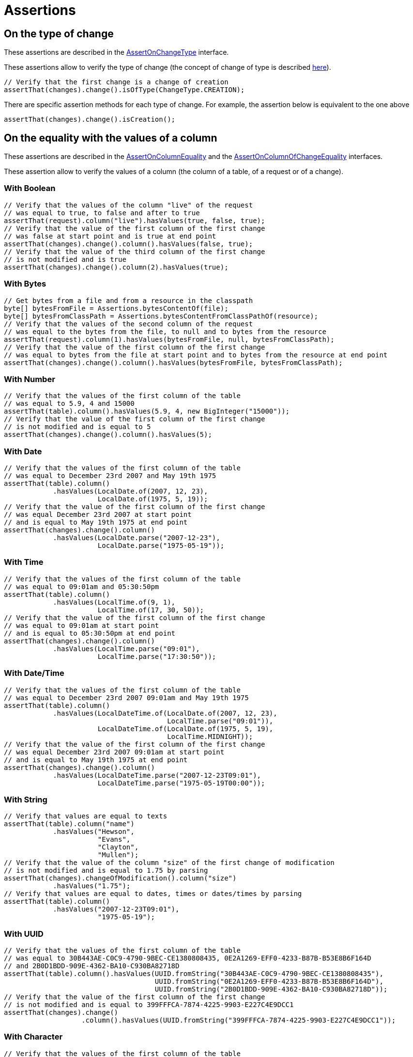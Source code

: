 = Assertions

== On the type of change

These assertions are described in the https://www.javadoc.io/doc/org.assertj/assertj-db/latest/org/assertj/db/api/assertions/AssertOnChangeType.html[AssertOnChangeType] interface.

These assertions allow to verify the type of change (the concept of change of type is described xref::concepts/types.adoc#change_type[here]).

[source,java]
----
// Verify that the first change is a change of creation
assertThat(changes).change().isOfType(ChangeType.CREATION);
----

There are specific assertion methods for each type of change. For example, the assertion below is equivalent to the one above

[source,java]
----
assertThat(changes).change().isCreation();
----

== On the equality with the values of a column

These assertions are described in the https://www.javadoc.io/doc/org.assertj/assertj-db/latest/org/assertj/db/api/assertions/AssertOnColumnEquality.html[AssertOnColumnEquality]
and the https://www.javadoc.io/doc/org.assertj/assertj-db/latest/org/assertj/db/api/assertions/AssertOnColumnOfChangeEquality.html[AssertOnColumnOfChangeEquality] interfaces.

These assertion allow to verify the values of a column (the column of a table, of a request or of a change).

=== With Boolean

[source,java]
----
// Verify that the values of the column "live" of the request
// was equal to true, to false and after to true
assertThat(request).column("live").hasValues(true, false, true);
// Verify that the value of the first column of the first change
// was false at start point and is true at end point
assertThat(changes).change().column().hasValues(false, true);
// Verify that the value of the third column of the first change
// is not modified and is true
assertThat(changes).change().column(2).hasValues(true);
----

=== With Bytes

[source,java]
----
// Get bytes from a file and from a resource in the classpath
byte[] bytesFromFile = Assertions.bytesContentOf(file);
byte[] bytesFromClassPath = Assertions.bytesContentFromClassPathOf(resource);
// Verify that the values of the second column of the request
// was equal to the bytes from the file, to null and to bytes from the resource 
assertThat(request).column(1).hasValues(bytesFromFile, null, bytesFromClassPath);
// Verify that the value of the first column of the first change
// was equal to bytes from the file at start point and to bytes from the resource at end point
assertThat(changes).change().column().hasValues(bytesFromFile, bytesFromClassPath);
----

=== With Number

[source,java]
----
// Verify that the values of the first column of the table
// was equal to 5.9, 4 and 15000
assertThat(table).column().hasValues(5.9, 4, new BigInteger("15000"));
// Verify that the value of the first column of the first change
// is not modified and is equal to 5
assertThat(changes).change().column().hasValues(5);
----

=== With Date

[source,java]
----
// Verify that the values of the first column of the table
// was equal to December 23rd 2007 and May 19th 1975 
assertThat(table).column()
            .hasValues(LocalDate.of(2007, 12, 23),
                       LocalDate.of(1975, 5, 19));
// Verify that the value of the first column of the first change
// was equal December 23rd 2007 at start point
// and is equal to May 19th 1975 at end point
assertThat(changes).change().column()
            .hasValues(LocalDate.parse("2007-12-23"),
                       LocalDate.parse("1975-05-19"));
----

=== With Time

[source,java]
----
// Verify that the values of the first column of the table
// was equal to 09:01am and 05:30:50pm 
assertThat(table).column()
            .hasValues(LocalTime.of(9, 1),
                       LocalTime.of(17, 30, 50));
// Verify that the value of the first column of the first change
// was equal to 09:01am at start point
// and is equal to 05:30:50pm at end point
assertThat(changes).change().column()
            .hasValues(LocalTime.parse("09:01"),
                       LocalTime.parse("17:30:50"));
----

=== With Date/Time

[source,java]
----
// Verify that the values of the first column of the table
// was equal to December 23rd 2007 09:01am and May 19th 1975 
assertThat(table).column()
            .hasValues(LocalDateTime.of(LocalDate.of(2007, 12, 23),
                                        LocalTime.parse("09:01")),
                       LocalDateTime.of(LocalDate.of(1975, 5, 19),
                                        LocalTime.MIDNIGHT));
// Verify that the value of the first column of the first change
// was equal December 23rd 2007 09:01am at start point
// and is equal to May 19th 1975 at end point
assertThat(changes).change().column()
            .hasValues(LocalDateTime.parse("2007-12-23T09:01"),
                       LocalDateTime.parse("1975-05-19T00:00"));
----

=== With String

[source,java]
----
// Verify that values are equal to texts 
assertThat(table).column("name")
            .hasValues("Hewson",
                       "Evans",
                       "Clayton",
                       "Mullen");
// Verify that the value of the column "size" of the first change of modification
// is not modified and is equal to 1.75 by parsing
assertThat(changes).changeOfModification().column("size")
            .hasValues("1.75");
// Verify that values are equal to dates, times or dates/times by parsing 
assertThat(table).column()
            .hasValues("2007-12-23T09:01"),
                       "1975-05-19");
----

=== With UUID

[source,java]
----
// Verify that the values of the first column of the table
// was equal to 30B443AE-C0C9-4790-9BEC-CE1380808435, 0E2A1269-EFF0-4233-B87B-B53E8B6F164D
// and 2B0D1BDD-909E-4362-BA10-C930BA82718D
assertThat(table).column().hasValues(UUID.fromString("30B443AE-C0C9-4790-9BEC-CE1380808435"), 
                                     UUID.fromString("0E2A1269-EFF0-4233-B87B-B53E8B6F164D"), 
                                     UUID.fromString("2B0D1BDD-909E-4362-BA10-C930BA82718D"));
// Verify that the value of the first column of the first change
// is not modified and is equal to 399FFFCA-7874-4225-9903-E227C4E9DCC1
assertThat(changes).change()
                   .column().hasValues(UUID.fromString("399FFFCA-7874-4225-9903-E227C4E9DCC1"));
----

=== With Character

[source,java]
----
// Verify that the values of the first column of the table
// was equal to 'T', 'e', 's' and 't' 
assertThat(table).column().hasValues('T', 'e', 's', 't');
// Verify that the value of the first column of the first change
// is not modified and is equal to 'T'
assertThat(changes).change().column().hasValues('T');
----

== On the name of a column

This assertion is described in the https://www.javadoc.io/doc/org.assertj/assertj-db/latest/org/assertj/db/api/assertions/AssertOnColumnName.html[AssertOnColumnName] interface.

This assertion allows to verify the name of a column (the column of a table, of a request or of a change).

[source,java]
----
// Verify that the fifth column of the table is called "firstname"
assertThat(table).column(4).hasColumnName("firstname");
// Verify that the third value of the second row of the request is in a column called "name"
assertThat(request).row(1).value(2).hasColumnName("name");
// Verify that the first column of the first change is called "id"
assertThat(changes).change().column().hasColumnName("id");
----

== On the nullity of the values of a column

These assertions are described in the https://www.javadoc.io/doc/org.assertj/assertj-db/latest/org/assertj/db/api/assertions/AssertOnColumnNullity.html[AssertOnColumnNullity] interface.

These assertion allows to verify the nullity of the values of a column (the column of a table or of a request).

[source,java]
----
// Verify that the fifth column of the table has only null values
assertThat(table).column(4).hasOnlyNullValues();
// Verify that the column "name" has only not null values
assertThat(request).column("name").hasOnlyNotNullValues();
----

== On the nullity of the values of a row

These assertions are described in the https://www.javadoc.io/doc/org.assertj/assertj-db/latest/org/assertj/db/api/assertions/AssertOnRowNullity.html[AssertOnRowNullity] interface.

These assertion allows to verify the nullity of the values of a row (the row of a table or of a request).

[source,java]
----
// Verify that the fifth row of the table has only not null values
assertThat(table).row(4).hasOnlyNotNullValues();
// Verify that the first column has only not null values
assertThat(request).row().hasOnlyNotNullValues();
----

== On the type of column

These assertions are described in the https://www.javadoc.io/doc/org.assertj/assertj-db/latest/org/assertj/db/api/assertions/AssertOnColumnType.html[AssertOnColumnType] interface.

These assertions allow to verify the type of the values of a column (a column from a table, from a request or from a change).

[source,java]
----
// Verify that the values of the column called "firstname"
// of the table are a text (null values are considered as wrong)
assertThat(table).column("firstname").isOfType(ValueType.TEXT, false);
// The same verification (with the specific method)
// on the third column of the request
assertThat(request).column(2).isText(false);
// Now the same verification again but with a lenience with null values
// (the null values are not considered as wrong)
assertThat(request).column(2).isText(true);
// Verify that the values of the first column
// of the first change is either a date or a number
assertThat(changes).change().column()
    .isOfAnyOfTypes(ValueType.DATE, ValueType.NUMBER);
----

== On the class of column

This assertion is described in the https://www.javadoc.io/doc/org.assertj/assertj-db/latest/org/assertj/db/api/assertions/AssertOnColumnClass.html[AssertOnColumnClass] interface.

This assertion allows to verify the class of the values of a column (a column from a table, from a request or from a change).

[source,java]
----
// Verify that the values of the column called "firstname"
// of the table are a String (null values are considered as wrong)
assertThat(table).column("firstname").isOfClass(String.class, false);
// Verify that the values of the first column
// of the first change is a Locale (null values are considered as right)
assertThat(changes).change().column().isOfClass(Locale.class, true);
----

== On the content of column

These assertions are described in the https://www.javadoc.io/doc/org.assertj/assertj-db/latest/org/assertj/db/api/assertions/AssertOnColumnContent.html[AssertOnColumnContent] interface.

These assertions allow to verify the content of a column (a column from a table or from a request).

[source,java]
----
// Verify that the content of the column called "name"
assertThat(table).column("name").containsValues("Hewson",
                                                "Evans",
                                                "Clayton",
                                                "Mullen");
// This second assertion is equivalent because the order of the values is not important
assertThat(table).column("name").containsValues("Evans",
                                                "Clayton", 
                                                "Hewson", 
                                                "Mullen");

----

== On the type of data

These assertions are described in the https://www.javadoc.io/doc/org.assertj/assertj-db/latest/org/assertj/db/api/assertions/AssertOnDataType.html[AssertOnDataType] interface.

These assertions allow to verify the type of the date on which is a change.

[source,java]
----
// Verify that the change is on a table
assertThat(changes).change().isOnDataType(DataType.TABLE);
// The same verification (with the specific method)
assertThat(changes).change().isOnTable();
// Verify that the change is on the "members" table
assertThat(changes).change().isOnTable("members");
----

== On the modified columns in a change

These assertions are described in the https://www.javadoc.io/doc/org.assertj/assertj-db/latest/org/assertj/db/api/assertions/AssertOnModifiedColumn.html[AssertOnModifiedColumn]
and the https://www.javadoc.io/doc/org.assertj/assertj-db/latest/org/assertj/db/api/assertions/AssertOnModifiedColumns.html[AssertOnModifiedColumns] interfaces.

These assertions allow to verify if a column of a change have been modified between the start point and the end point (see the xref:concepts/elements.adoc#changes[concept of changes]).

[source,java]
----
// Verify that first column of the change is not modified
// and the second column is modified
assertThat(changes).change().column().isNotModified().column().isModified();
// Verify that there are 2 modified columns in the change
assertThat(changes).change().hasNumberOfModifiedColumns(2);
// Verify that the modified column in change are at index 1 and 2
assertThat(changes).change().hasModifiedColumns(1, 2);
// Verify that the modified column in change are "name" and "firstname"
assertThat(changes).change().hasModifiedColumns("name", "firstname");
----

Compare the number of modified columns between the start point and the end point.

[source,java]
----
// Verify that the number of modified columns in the first change is more than 5 
assertThat(changes).change().hasNumberOfModifiedColumnsGreaterThan(5);
// Verify that the number of modified columns in the first change is at least 5
assertThat(changes).change().hasNumberOfModifiedColumnsGreaterThanOrEqualTo(5);
// Verify that the number of modified columns in the first change is less than 6
assertThat(changes).change().hasNumberOfModifiedColumnsLessThan(6);
// Verify that the number of modified columns in the first change is at most 6
assertThat(changes).change().hasNumberOfModifiedColumnsLessThanOrEqualTo(6);
----

== On the number of changes

This assertion is described in the https://www.javadoc.io/doc/org.assertj/assertj-db/latest/org/assertj/db/api/assertions/AssertOnNumberOfChanges.html[AssertOnNumberOfChanges] interface.

This assertion allows to verify the number of changes.

[source,java]
----
// Verify that there are 4 changes
assertThat(changes).hasNumberOfChanges(4);
----

Compare the number of changes between the start point and the end point.

[source,java]
----
// Verify that the number of changes is more than 5 
assertThat(changes).hasNumberOfChangesGreaterThan(5);
// Verify that the number of changes is at least 5
assertThat(changes).hasNumberOfChangesGreaterThanOrEqualTo(5);
// Verify that the number of changes is less than 6
assertThat(changes).hasNumberOfChangesLessThan(6);
// Verify that the number of changes is at most 6
assertThat(changes).hasNumberOfChangesLessThanOrEqualTo(6);
----

== On the number of columns

This assertion is described in the https://www.javadoc.io/doc/org.assertj/assertj-db/latest/org/assertj/db/api/assertions/AssertOnNumberOfColumns.html[AssertOnNumberOfColumns] interface.

This assertion allows to verify the number of columns (columns from a table, from a request or from a change).

[source,java]
----
// Verify that there are 6 columns in the table
assertThat(table).hasNumberOfColumns(6);
// Verify that there are 4 columns in the change
assertThat(changes).change().hasNumberOfColumns(4);
----

Compare the number of columns.

[source,java]
----
// Verify that the number of columns is more than 5 
assertThat(table).hasNumberOfColumnsGreaterThan(5);
// Verify that the number of columns is at least 5
assertThat(request).hasNumberOfColumnsGreaterThanOrEqualTo(5);
// Verify that the number of columns is less than 6
assertThat(changes).hasNumberOfColumnsLessThan(6);
// Verify that the number of columns is at most 6
assertThat(changes).hasNumberOfColumnsLessThanOrEqualTo(6);
----

== On the number of rows

This assertion is described in the https://www.javadoc.io/doc/org.assertj/assertj-db/latest/org/assertj/db/api/assertions/AssertOnNumberOfRows.html[AssertOnNumberOfRows] interface.

This assertion allows to verify the number of rows (rows from a table or from a request).

[source,java]
----
// Verify that there are 7 rows in the table
assertThat(table).hasNumberOfRows(7);
----

Compare the number of rows.

[source,java]
----
// Verify that the number of rows is more than 5 
assertThat(table).hasNumberOfRowsGreaterThan(5);
// Verify that the number of rows is at least 5
assertThat(request).hasNumberOfRowsGreaterThanOrEqualTo(5);
// Verify that the number of rows is less than 6
assertThat(changes).hasNumberOfRowsLessThan(6);
// Verify that the number of rows is at most 6
assertThat(changes).hasNumberOfRowsLessThanOrEqualTo(6);
----

Verify if rows are empty (equivalent to `hasNumberOfRows(0)`).

[source,java]
----
// Verify that the table are empty 
assertThat(table).isEmpty();
----

== On the primary keys

These assertions are described in the https://www.javadoc.io/doc/org.assertj/assertj-db/latest/org/assertj/db/api/assertions/AssertOnPrimaryKey.html[AssertOnPrimaryKey] interface.

These assertions allow to verify the names and the values of the columns which compose the primary keys of the rows from a change.

[source,java]
----
// Verify that the columns of the primary keys are "id" and "name"
assertThat(changes).change().hasPksNames("id", "name");
// Verify that the values of the primary keys are 1 and "HEWSON"
assertThat(changes).change().hasPksValues(1, "HEWSON");
----

== On the equality with the values of a row

This assertion is described in the https://www.javadoc.io/doc/org.assertj/assertj-db/latest/org/assertj/db/api/assertions/AssertOnRowEquality.html[AssertOnRowEquality] interface.

This assertion allow to verify the values of a row (the row of a table, of a request or of a change).

[source,java]
----
// Verify the values of the row at index 1
assertThat(table).row(1)
                 .hasValues(2, 
                            "Evans", 
                            "David Howell", 
                            "The Edge", 
                            DateValue.of(1961, 8, 8), 
                            1.77);
// Verify the values of the row at end point
assertThat(changes).change().rowAtEndPoint()
                            .hasValues(5, 
                                       "McGuiness", 
                                       "Paul", 
                                       null, 
                                       "1951-06-17", 
                                       null);
----

== On the existence of a row in a change

These assertions are described in the https://www.javadoc.io/doc/org.assertj/assertj-db/latest/org/assertj/db/api/assertions/AssertOnRowOfChangeExistence.html[AssertOnRowOfChangeExistence] interface.

These assertions allow to verify that the row at start point or at end point of a change exists or not (for a creation, the row do not exist at start point and for a deletion it is the contrary : the row do not exist at end point).

[source,java]
----
// Verify that row at start point exists
assertThat(changes).change().rowAtStartPoint().exists();
// Verify that the row at end point do not exist
assertThat(changes).change().rowAtEndPoint().doesNotExist();
----

== On the chronology of a value

These assertions are described in the https://www.javadoc.io/doc/org.assertj/assertj-db/latest/org/assertj/db/api/assertions/AssertOnValueChronology.html[AssertOnValueChronology] interface.

These assertions allow to compare a value (the value of a table, of a request or of a change) to a date, a time or a date/time.

[source,java]
----
// Compare the value with a date
assertThat(table).row(1).value("birthdate")
                        .isAfter(DateValue.of(1950, 8, 8));
// Verify the value is between two dates/times
assertThat(changes).change().column("release").valueAtEndPoint()
                            .isAfterOrEqualTo(DateTimeValue.parse("2014-09-08T23:30"))
                            .isBeforeOrEqualTo(DateTimeValue.parse("2014-09-09T05:30"));
----

== On the comparison with a value

These assertions are described in the https://www.javadoc.io/doc/org.assertj/assertj-db/latest/org/assertj/db/api/assertions/AssertOnValueComparison.html[AssertOnValueComparison] interface.

These assertions allow to compare a value (the value of a table, of a request or of a change) to a number.

[source,java]
----
// Compare the value with a number
assertThat(table).row(1).value("size")
                        .isGreaterThan(1.5);
// Verify the value is between two numbers
assertThat(changes).change().column("size").valueAtEndPoint()
                            .isGreaterThanOrEqualTo(1.7)
                            .isLessThanOrEqualTo(1.8);
----

== On the closeness of a value

These assertions are described in the https://www.javadoc.io/doc/org.assertj/assertj-db/latest/org/assertj/db/api/assertions/AssertOnValueCloseness.html[AssertOnValueCloseness] interface.

These assertions allow to verify if a value (the value of a table, of a request or of a change) is close to another.

[source,java]
----
// Verify if the value is close to 2 with a tolerance of 0.5
// So the values between 1.5 and 2.5 are right
assertThat(table).row(1).value("size")
                        .isCloseTo(2, 0.5);
// Verify the value is close to 05-10-1960 with a tolerance of two days
assertThat(changes).change().column("birth").valueAtEndPoint()
                            .isCloseTo(DateValue(1960, 5, 10),
                                       DateValue(0, 0, 2));
----

== On the equality with a value

These assertions are described in the https://www.javadoc.io/doc/org.assertj/assertj-db/latest/org/assertj/db/api/assertions/AssertOnValueEquality.html[AssertOnValueEquality] interface.

These assertion allow to verify that a value (the value of a table, of a request or of a change) is equal to another value (in parameter).

=== With Boolean

[source,java]
----
// Verify that the value is equal to true
assertThat(table).row(3).value("live").isEqualTo(true);
// Do the same thing with the specific method
assertThat(table).row(3).value("live").isTrue();
----

=== With Bytes

[source,java]
----
// Get bytes from a file
byte[] bytesFromFile = Assertions.bytesContentOf(file);
// Verify that the value at end point of the first column of the first change
// is equal to bytes from the file
assertThat(changes).change().column().valueAtStartPoint().isEqualTo(bytesFromFile);
----

=== With Number

[source,java]
----
// Verify that the first value is equal to 1.77,
// the second is equal to 50 and the last is equal to zero
assertThat(request).column("size").value().isEqualTo(1.77)
                                  .value().isEqualTo(50)
                                  .value().isEqualTo(0).isZero();
----

=== With Date

[source,java]
----
// Verify that values are equal to dates
assertThat(changes).changeOfCreation()
                       .rowAtEndPoint()
                           .value("birthdate")
                               .isEqualTo(LocalDate.of(1951, 6, 17))
                   .changeOfModification()
                       .column("birthdate")
                           .isEqualTo()
                               .isNotEqualTo(LocalDate.parse("1960-05-10"))
                           .valueAtEndPoint()
                               .isEqualTo(LocalDate.of(1960, 5, 10));
----

=== With Time

[source,java]
----
// Verify that the value is equal to a time
assertThat(table).row().value("duration").isEqualTo(LocalTime.of(9, 1));
----

=== With Date/Time

[source,java]
----
// Verify that the value is equal to a date/time
assertThat(request).column().value()
                   .isEqualTo(LocalDateTime.of(2007, 12, 23,9, 1, 0))
                   .isEqualTo(LocalDateTime.parse("2007-12-23T09:01"));
----

=== With String

[source,java]
----
// Verify that the values are equal to numbers, texts and dates
assertThat(table).row().value().isEqualTo("1")
                       .value().isEqualTo("Hewson")
                       .value().isEqualTo("Paul David")
                       .value().isEqualTo("Bono")
                       .value().isEqualTo("1960-05-10")
                       .value().isEqualTo("1.75");
----

=== With UUID

[source,java]
----
// Verify that the values are equal to UUID
assertThat(table).column().value().isEqualTo(UUID.fromString("30B443AE-C0C9-4790-9BEC-CE1380808435"))
                          .value().isEqualTo(UUID.fromString("0E2A1269-EFF0-4233-B87B-B53E8B6F164D"))
                          .value().isEqualTo(UUID.fromString("2B0D1BDD-909E-4362-BA10-C930BA82718D"));
----

=== With Character

[source,java]
----
// Verify that the values are equal to Character
assertThat(table).column().value().isEqualTo('T')
                          .value().isEqualTo('e')
                          .value().isEqualTo('s')
                          .value().isEqualTo('t');
----

== On the non equality with a value

These assertions are described in the https://www.javadoc.io/doc/org.assertj/assertj-db/latest/org/assertj/db/api/assertions/AssertOnValueNonEquality.html[AssertOnValueNonEquality] interface.

These assertion allow to verify that a value (the value of a table, of a request or of a change) is not equal to another value (in parameter).

=== With Boolean

[source,java]
----
// Verify that the values (values "live" in the row at index 3 and index 5)
// are not equal to false
assertThat(table).row(3).value("live").isNotEqualTo(false)
                 .row(5).value("live").isNotEqualTo(false);
----

=== With Bytes

[source,java]
----
// Get bytes from a resource in the classpath
byte[] bytesFromClassPath = Assertions.bytesContentFromClassPathOf(resource);
// Verify that the value at end point of the first column of the first change
// is not equal to bytes from the resource
assertThat(changes).change().column().valueAtStartPoint().isNotEqualTo(bytesFromClassPath);
----

=== With Number

[source,java]
----
// Verify that the first value is not equal to 1.78,
// the second is not equal to 55 and the last is not equal to 15
assertThat(request).column("size").value().isNotEqualTo(1.78)
                                  .value().isNotEqualTo(55)
                                  .value().isNotEqualTo(15);
----

=== With Date

[source,java]
----
// Verify that values are not equal to dates
assertThat(changes).changeOfCreation()
                       .rowAtEndPoint()
                           .value("birthdate")
                               .isNotEqualTo(LocalDate.of(1951, 6, 17))
                   .changeOfModification()
                       .column("birthdate")
                           .valueAtStartPoint()
                               .isNotEqualTo(LocalDate.parse("1960-05-10"))
                           .valueAtEndPoint()
                               .isNotEqualTo(LocalDate.of(1960, 5, 10));
----

=== With Time

[source,java]
----
// Verify that the value is equal to a time
assertThat(table).row().value("duration").isNotEqualTo(LocalTime.of(9, 1));
----

=== With Date/Time

[source,java]
----
// Verify that the value is not equal to a date/time
assertThat(request).column().value()
                   .isNotEqualTo(LocalDateTime.of(2015, 5, 26,22, 46)))
                   .isNotEqualTo(LocalDateTime.parse("2015-05-26T22:46"));
----

=== With String

[source,java]
----
// Verify that the values are not equal to numbers, texts and dates
assertThat(table).row().value().isNotEqualTo("5")
                       .value().isNotEqualTo("McGuiness")
                       .value().isNotEqualTo("Paul")
                       .value("birthdate").isNotEqualTo("1951-06-17");
----

=== With UUID

[source,java]
----
// Verify that the values are not equal to UUID
assertThat(table).column()
                 .value().isNotEqualTo(UUID.fromString("30B443AE-C0C9-4790-9BEC-CE1380808435"))
                 .value().isNotEqualTo(UUID.fromString("0E2A1269-EFF0-4233-B87B-B53E8B6F164D"))
                 .value().isNotEqualTo(UUID.fromString("2B0D1BDD-909E-4362-BA10-C930BA82718D"));
----

=== With Character

[source,java]
----
// Verify that the values are not equal to Character
assertThat(table).column()
                 .value().isNotEqualTo('T')
                 .value().isNotEqualTo('e')
                 .value().isNotEqualTo('s')
                 .value().isNotEqualTo('t');
----

== On the nullity of a value

These assertions are described in the https://www.javadoc.io/doc/org.assertj/assertj-db/latest/org/assertj/db/api/assertions/AssertOnValueNullity.html[AssertOnValueNullity] interface.

These assertions allow to verify if a value (the value of a table, of a request or of a change) is null or not.

[source,java]
----
// Verify that the value at index 1 is null and the next value is not null
assertThat(table).column().value(1).isNull()
                          .value().isNotNull();
// Verify the value is not null
assertThat(changes).change().rowAtStartPoint().value("live")
                            .isNotNull();
----

== On the type of a value

These assertions are described in the https://www.javadoc.io/doc/org.assertj/assertj-db/latest/org/assertj/db/api/assertions/AssertOnValueType.html[AssertOnValueType] interface.

This assertion allows to verify the type of a value (a value from a table, from a request or from changes).

[source,java]
----
// Verify that the value of the column called "firstname"
// of the fifth row of the table is a text
assertThat(table).row(4).value("firstname").isOfType(ValueType.TEXT);
// The same verification (with the specific method)
// on the third value of the second row of the request
assertThat(request).row(1).value(2).isText();
// Verify that the value at start point of the first column
// of the first change is either a date or a number
assertThat(changes).change().column().valueAtStartPoint()
    .isOfAnyOfTypes(ValueType.DATE, ValueType.NUMBER);
----

== On the class of a value

This assertion is described in the https://www.javadoc.io/doc/org.assertj/assertj-db/latest/org/assertj/db/api/assertions/AssertOnValueClass.html[AssertOnValueClass] interface.

This assertion allows to verify the class of a value (a value from a table, from a request or from changes).

[source,java]
----
// Verify that the value of the column called "firstname"
// of the fifth row of the table is a String
assertThat(table).row(4).value("firstname").isOfClass(String.class);
// Verify that the value at start point of the first column
// of the first change is a Locale
assertThat(changes).change().column().valueAtStartPoint()
    .isOfClass(Locale.class);
----
